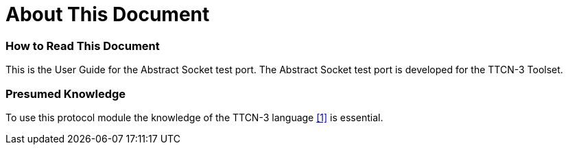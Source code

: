 = About This Document

=== How to Read This Document

This is the User Guide for the Abstract Socket test port. The Abstract Socket test port is developed for the TTCN-3 Toolset.

=== Presumed Knowledge

To use this protocol module the knowledge of the TTCN-3 language <<8-references.adoc#_1, [1]>> is essential.

